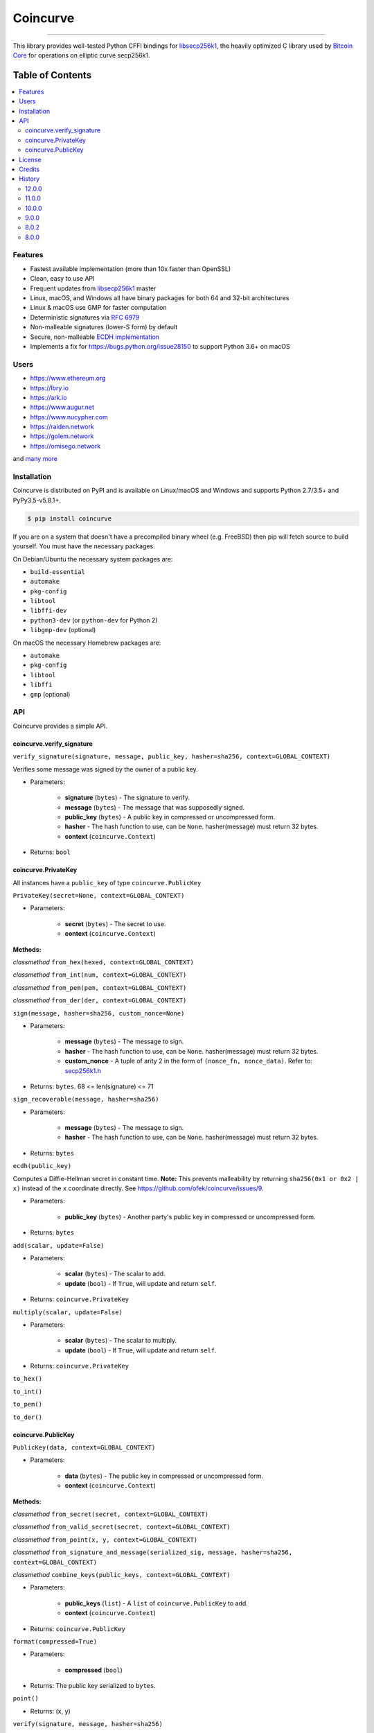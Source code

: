 Coincurve
=========

.. image:: https://travis-ci.org/ofek/coincurve.svg?branch=master
    :target: https://travis-ci.org/ofek/coincurve
    :alt: Travis CI

.. image:: https://codecov.io/github/ofek/coincurve/coverage.svg?branch=master
    :target: https://codecov.io/github/ofek/coincurve?branch=master
    :alt: Codecov

.. image:: https://img.shields.io/pypi/status/coverage.svg
    :target: https://pypi.org/project/coincurve
    :alt: PyPI - Status

.. image:: https://img.shields.io/pypi/v/coincurve.svg
    :target: https://pypi.org/project/coincurve
    :alt: PyPI - Version

.. image:: https://pepy.tech/badge/coincurve
    :target: https://pepy.tech/project/coincurve
    :alt: PyPI - Downloads

.. image:: https://img.shields.io/badge/license-MIT%2FApache--2.0-9400d3.svg
    :target: https://choosealicense.com/licenses
    :alt: License: MIT/Apache-2.0

.. image:: https://img.shields.io/badge/code%20style-black-000000.svg
    :target: https://github.com/ambv/black
    :alt: Code style: black

-----

This library provides well-tested Python CFFI bindings for
`libsecp256k1 <https://github.com/bitcoin-core/secp256k1>`_, the heavily
optimized C library used by `Bitcoin Core <https://github.com/bitcoin/bitcoin>`_
for operations on elliptic curve secp256k1.

Table of Contents
~~~~~~~~~~~~~~~~~

.. contents::
    :backlinks: top
    :local:

Features
--------

- Fastest available implementation (more than 10x faster than OpenSSL)
- Clean, easy to use API
- Frequent updates from `libsecp256k1 <https://github.com/bitcoin-core/secp256k1>`_ master
- Linux, macOS, and Windows all have binary packages for both 64 and 32-bit architectures
- Linux & macOS use GMP for faster computation
- Deterministic signatures via `RFC 6979 <https://tools.ietf.org/html/rfc6979>`_
- Non-malleable signatures (lower-S form) by default
- Secure, non-malleable `ECDH implementation <https://github.com/ofek/coincurve/issues/9#issuecomment-329235214>`_
- Implements a fix for `<https://bugs.python.org/issue28150>`_ to support Python 3.6+ on macOS

Users
-----

- `<https://www.ethereum.org>`_
- `<https://lbry.io>`_
- `<https://ark.io>`_
- `<https://www.augur.net>`_
- `<https://www.nucypher.com>`_
- `<https://raiden.network>`_
- `<https://golem.network>`_
- `<https://omisego.network>`_

and `many more <https://github.com/ofek/coincurve/blob/master/DOWNSTREAM.rst>`_

Installation
------------

Coincurve is distributed on PyPI and is available on Linux/macOS and Windows and
supports Python 2.7/3.5+ and PyPy3.5-v5.8.1+.

.. code-block:: bash

    $ pip install coincurve

If you are on a system that doesn't have a precompiled binary wheel (e.g. FreeBSD)
then pip will fetch source to build yourself. You must have the necessary packages.

On Debian/Ubuntu the necessary system packages are:

- ``build-essential``
- ``automake``
- ``pkg-config``
- ``libtool``
- ``libffi-dev``
- ``python3-dev`` (or ``python-dev`` for Python 2)
- ``libgmp-dev`` (optional)

On macOS the necessary Homebrew packages are:

- ``automake``
- ``pkg-config``
- ``libtool``
- ``libffi``
- ``gmp`` (optional)

API
---

Coincurve provides a simple API.

coincurve.verify_signature
^^^^^^^^^^^^^^^^^^^^^^^^^^

``verify_signature(signature, message, public_key, hasher=sha256, context=GLOBAL_CONTEXT)``

Verifies some message was signed by the owner of a public key.

* Parameters:

    - **signature** (``bytes``) - The signature to verify.
    - **message** (``bytes``) - The message that was supposedly signed.
    - **public_key** (``bytes``) - A public key in compressed or uncompressed form.
    - **hasher** - The hash function to use, can be ``None``. hasher(message) must return 32 bytes.
    - **context** (``coincurve.Context``)

* Returns: ``bool``

coincurve.PrivateKey
^^^^^^^^^^^^^^^^^^^^

All instances have a ``public_key`` of type ``coincurve.PublicKey``

``PrivateKey(secret=None, context=GLOBAL_CONTEXT)``

* Parameters:

    - **secret** (``bytes``) - The secret to use.
    - **context** (``coincurve.Context``)

**Methods:**

*classmethod* ``from_hex(hexed, context=GLOBAL_CONTEXT)``

*classmethod* ``from_int(num, context=GLOBAL_CONTEXT)``

*classmethod* ``from_pem(pem, context=GLOBAL_CONTEXT)``

*classmethod* ``from_der(der, context=GLOBAL_CONTEXT)``

``sign(message, hasher=sha256, custom_nonce=None)``

* Parameters:

    - **message** (``bytes``) - The message to sign.
    - **hasher** - The hash function to use, can be ``None``. hasher(message) must return 32 bytes.
    - **custom_nonce** - A tuple of arity 2 in the form of ``(nonce_fn, nonce_data)``. Refer to:
      `secp256k1.h <https://github.com/bitcoin-core/secp256k1/blob/b8c26a39903de7bf1d789232e030319116b011ac/include/secp256k1.h#L449-L450>`_

* Returns: ``bytes``. 68 <= len(signature) <= 71

``sign_recoverable(message, hasher=sha256)``

* Parameters:

    - **message** (``bytes``) - The message to sign.
    - **hasher** - The hash function to use, can be ``None``. hasher(message) must return 32 bytes.

* Returns: ``bytes``

``ecdh(public_key)``

Computes a Diffie-Hellman secret in constant time. **Note:** This prevents malleability by returning
``sha256(0x1 or 0x2 | x)`` instead of the ``x`` coordinate directly. See `<https://github.com/ofek/coincurve/issues/9>`_.

* Parameters:

    - **public_key** (``bytes``) - Another party's public key in compressed or uncompressed form.

* Returns: ``bytes``

``add(scalar, update=False)``

* Parameters:

    - **scalar** (``bytes``) - The scalar to add.
    - **update** (``bool``) - If ``True``, will update and return ``self``.

* Returns: ``coincurve.PrivateKey``

``multiply(scalar, update=False)``

* Parameters:

    - **scalar** (``bytes``) - The scalar to multiply.
    - **update** (``bool``) - If ``True``, will update and return ``self``.

* Returns: ``coincurve.PrivateKey``

``to_hex()``

``to_int()``

``to_pem()``

``to_der()``

coincurve.PublicKey
^^^^^^^^^^^^^^^^^^^

``PublicKey(data, context=GLOBAL_CONTEXT)``

* Parameters:

    - **data** (``bytes``) - The public key in compressed or uncompressed form.
    - **context** (``coincurve.Context``)

**Methods:**

*classmethod* ``from_secret(secret, context=GLOBAL_CONTEXT)``

*classmethod* ``from_valid_secret(secret, context=GLOBAL_CONTEXT)``

*classmethod* ``from_point(x, y, context=GLOBAL_CONTEXT)``

*classmethod* ``from_signature_and_message(serialized_sig, message, hasher=sha256, context=GLOBAL_CONTEXT)``

*classmethod* ``combine_keys(public_keys, context=GLOBAL_CONTEXT)``

* Parameters:

    - **public_keys** (``list``) - A ``list`` of ``coincurve.PublicKey`` to add.
    - **context** (``coincurve.Context``)

* Returns: ``coincurve.PublicKey``

``format(compressed=True)``

* Parameters:

    - **compressed** (``bool``)

* Returns: The public key serialized to ``bytes``.

``point()``

* Returns: (x, y)

``verify(signature, message, hasher=sha256)``

Verifies some message was signed by the owner of this public key.

* Parameters:

    - **signature** (``bytes``) - The signature to verify.
    - **message** (``bytes``) - The message that was supposedly signed.
    - **hasher** - The hash function to use, can be ``None``. hasher(message) must return 32 bytes.

* Returns: ``bool``

``add(scalar, update=False)``

* Parameters:

    - **scalar** (``bytes``) - The scalar to add.
    - **update** (``bool``) - If ``True``, will update and return ``self``.

* Returns: ``coincurve.PublicKey``

``multiply(scalar, update=False)``

* Parameters:

    - **scalar** (``bytes``) - The scalar to multiply.
    - **update** (``bool``) - If ``True``, will update and return ``self``.

* Returns: ``coincurve.PublicKey``

``combine(public_keys, update=False)``

* Parameters:

    - **public_keys** (``list``) - A ``list`` of ``coincurve.PublicKey`` to add.
    - **update** (``bool``) - If ``True``, will update and return ``self``.

* Returns: ``coincurve.PublicKey``

License
-------

Coincurve is distributed under the terms of both

- `Apache License, Version 2.0 <https://choosealicense.com/licenses/apache-2.0>`_
- `MIT License <https://choosealicense.com/licenses/mit>`_

at your option.

Credits
-------

- Contributors of `libsecp256k1 <https://github.com/bitcoin-core/secp256k1>`_.
- Contributors of `secp256k1-py <https://github.com/ludbb/secp256k1-py>`_.
  While Coincurve is nearly a complete rewrite, much of the build system
  provided by `ulope <https://github.com/ulope>`_ remains.

History
-------

Important changes are emphasized.

12.0.0
^^^^^^

- **New:** Binary wheels on Linux for PyPy3.6 v7.1.1-beta!
- **New:** Binary wheels on macOS for Python 3.8.0-alpha.3!
- **New:** Binary wheels on Linux are now also built with the new `manylinux2010 <https://www.python.org/dev/peps/pep-0571>`_ spec for 64-bit platforms!
- Improvements from libsecp256k1 master

11.0.0
^^^^^^

- Fix some linking scenarios by placing bundled libsecp256k1 dir first in path
- Allow override of system libsecp256k1 with environment variable
- Add benchmarks
- Use Codecov to track coverage
- Use black for code formatting

10.0.0
^^^^^^

- Support tox for testing
- Compatibility with latest libsecp256k1 ECDH API
- Make libgmp optional when building from source

9.0.0
^^^^^

- Fixed wheels for macOS
- **Breaking:** Drop support for 32-bit macOS

8.0.2
^^^^^

- No longer package tests

8.0.0
^^^^^

- **New:** Binary wheels for Python 3.7!
- **Changed:** Binary wheels on macOS for Python 3.5 now use Homebrew
  Python for compilation due to new security requirements
- Make build system support new GitHub & PyPI security requirements
- Improvements from libsecp256k1 master

View `all history <https://github.com/ofek/coincurve/blob/master/HISTORY.rst>`_
